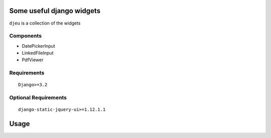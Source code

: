 Some useful django widgets
==========================

``djeu`` is a collection of the widgets

Components
----------

- DatePickerInput
- LinkedFileInput
- PdfViewer

Requirements
------------

::

    Django>=3.2


Optional Requirements
---------------------

::

    django-static-jquery-ui>=1.12.1.1

Usage
=====

